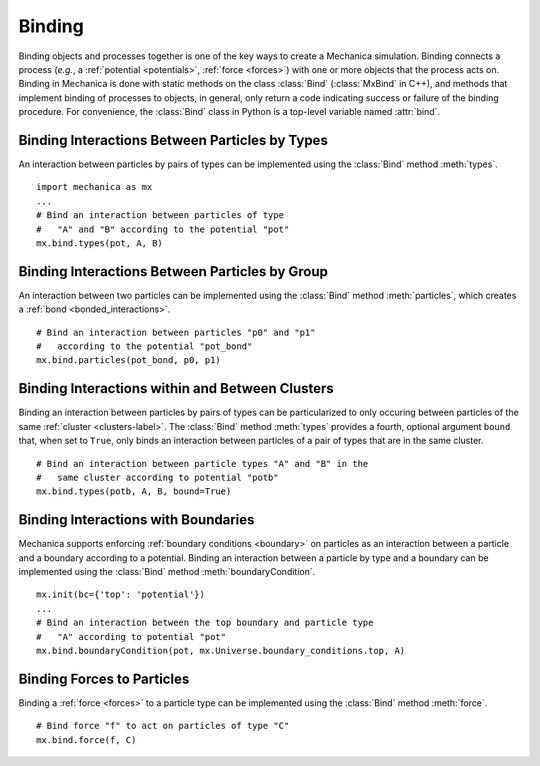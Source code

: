 .. _binding:

Binding
-------

Binding objects and processes together is one of the key ways to create a
Mechanica simulation. Binding connects a process (*e.g.*, a
:ref:`potential <potentials>`, :ref:`force <forces>`) with one
or more objects that the process acts on.
Binding in Mechanica is done with static methods on the class
:class:`Bind` (:class:`MxBind` in C++), and methods that implement
binding of processes to objects, in general, only return a code
indicating success or failure of the binding procedure.
For convenience, the :class:`Bind` class in Python is a top-level
variable named :attr:`bind`.

Binding Interactions Between Particles by Types
^^^^^^^^^^^^^^^^^^^^^^^^^^^^^^^^^^^^^^^^^^^^^^^^

An interaction between particles by pairs of types can be implemented
using the :class:`Bind` method :meth:`types`. ::

    import mechanica as mx
    ...
    # Bind an interaction between particles of type
    #   "A" and "B" according to the potential "pot"
    mx.bind.types(pot, A, B)

Binding Interactions Between Particles by Group
^^^^^^^^^^^^^^^^^^^^^^^^^^^^^^^^^^^^^^^^^^^^^^^^

An interaction between two particles can be implemented
using the :class:`Bind` method :meth:`particles`, which creates
a :ref:`bond <bonded_interactions>`. ::

    # Bind an interaction between particles "p0" and "p1"
    #   according to the potential "pot_bond"
    mx.bind.particles(pot_bond, p0, p1)

.. _binding_with_clusters:

Binding Interactions within and Between Clusters
^^^^^^^^^^^^^^^^^^^^^^^^^^^^^^^^^^^^^^^^^^^^^^^^^

Binding an interaction between particles by pairs of types
can be particularized to only occuring between particles of
the same :ref:`cluster <clusters-label>`. The :class:`Bind` method
:meth:`types` provides a fourth, optional argument ``bound`` that,
when set to ``True``, only binds an interaction between particles
of a pair of types that are in the same cluster. ::

    # Bind an interaction between particle types "A" and "B" in the
    #   same cluster according to potential "potb"
    mx.bind.types(potb, A, B, bound=True)

.. _binding_boundaries_and_types:

Binding Interactions with Boundaries
^^^^^^^^^^^^^^^^^^^^^^^^^^^^^^^^^^^^^

Mechanica supports enforcing :ref:`boundary conditions <boundary>` on
particles as an interaction between a particle and a boundary according
to a potential. Binding an interaction between a particle by type and a
boundary can be implemented using the :class:`Bind` method
:meth:`boundaryCondition`. ::

    mx.init(bc={'top': 'potential'})
    ...
    # Bind an interaction between the top boundary and particle type
    #   "A" according to potential "pot"
    mx.bind.boundaryCondition(pot, mx.Universe.boundary_conditions.top, A)

Binding Forces to Particles
^^^^^^^^^^^^^^^^^^^^^^^^^^^^

Binding a :ref:`force <forces>` to a particle type can be implemented
using the :class:`Bind` method :meth:`force`. ::

    # Bind force "f" to act on particles of type "C"
    mx.bind.force(f, C)

